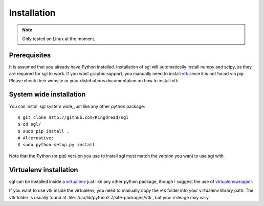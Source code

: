 Installation
============

.. note::
    
    Only tested on Linux at the moment.

Prerequisites
-------------

It is assumed that you already have Python installed. Installation of sgl will
automatically install numpy and scipy, as they are required for sgl to work. If
you want graphic support, you manually need to install `vtk`_ since it is not
found via pip. Please check their website or your distributions documentation
on how to install vtk.

.. _vtk: http://www.vtk.org

System wide installation
------------------------

You can install sgl system wide, just like any other python package::

    $ git clone http://github.com/Kingdread/sgl
    $ cd sgl/
    $ sudo pip install .
    # Alternative:
    $ sudo python setup.py install

Note that the Python (or pip) version you use to install sgl must match the
version you want to use sgl with.

Virtualenv installation
-----------------------

sgl can be installed inside a `virtualenv`_ just like any other python package,
though I suggest the use of `virtualenvwrapper`_.

If you want to use vtk inside the virtualenv, you need to manually copy the vtk
folder into your virtualenv library path. The vtk folder is usually found at
:file:`/usr/lib/python2.7/site-packages/vtk`, but your mileage may vary.

.. _virtualenv: http://virtualenv.readthedocs.org/en/latest/
.. _virtualenvwrapper: http://virtualenvwrapper.readthedocs.org/en/latest/
